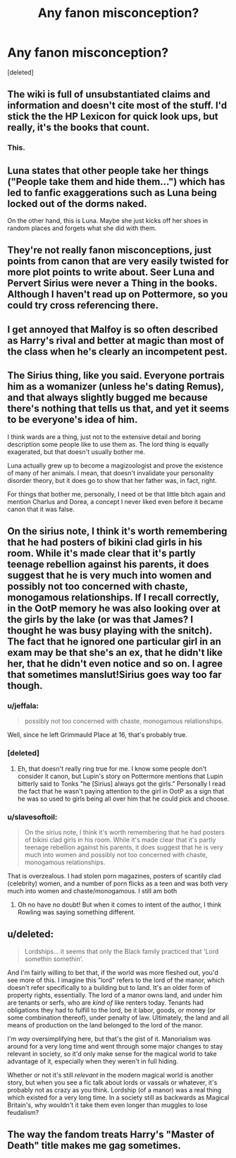 #+TITLE: Any fanon misconception?

* Any fanon misconception?
:PROPERTIES:
:Score: 12
:DateUnix: 1467159433.0
:DateShort: 2016-Jun-29
:FlairText: Discussion
:END:
[deleted]


** The wiki is full of unsubstantiated claims and information and doesn't cite most of the stuff. I'd stick the the HP Lexicon for quick look ups, but really, it's the books that count.
:PROPERTIES:
:Author: theimmortalhp
:Score: 21
:DateUnix: 1467160181.0
:DateShort: 2016-Jun-29
:END:

*** This.
:PROPERTIES:
:Author: cordeliamcgonagall
:Score: 0
:DateUnix: 1467211785.0
:DateShort: 2016-Jun-29
:END:


** Luna states that other people take her things ("People take them and hide them...") which has led to fanfic exaggerations such as Luna being locked out of the dorms naked.

On the other hand, this is Luna. Maybe she just kicks off her shoes in random places and forgets what she did with them.
:PROPERTIES:
:Author: munin295
:Score: 11
:DateUnix: 1467193596.0
:DateShort: 2016-Jun-29
:END:


** They're not really fanon misconceptions, just points from canon that are very easily twisted for more plot points to write about. Seer Luna and Pervert Sirius were never a Thing in the books. Although I haven't read up on Pottermore, so you could try cross referencing there.
:PROPERTIES:
:Author: snowkae
:Score: 7
:DateUnix: 1467173047.0
:DateShort: 2016-Jun-29
:END:


** I get annoyed that Malfoy is so often described as Harry's rival and better at magic than most of the class when he's clearly an incompetent pest.
:PROPERTIES:
:Author: Ch1pp
:Score: 5
:DateUnix: 1467228251.0
:DateShort: 2016-Jun-29
:END:


** The Sirius thing, like you said. Everyone portrais him as a womanizer (unless he's dating Remus), and that always slightly bugged me because there's nothing that tells us that, and yet it seems to be everyone's idea of him.

I think wards are a thing, just not to the extensive detail and boring description some people like to use them as. The lord thing is equally exagerated, but that doesn't usually bother me.

Luna actually grew up to become a magizoologist and prove the existence of many of her animals. I mean, that doesn't invalidate your personality disorder theory, but it does go to show that her father was, in fact, right.

For things that bother me, personally, I need ot be that little bitch again and mention Charlus and Dorea, a concept I never liked even before it became canon that it was false.
:PROPERTIES:
:Author: Hpfm2
:Score: 3
:DateUnix: 1467201476.0
:DateShort: 2016-Jun-29
:END:


** On the sirius note, I think it's worth remembering that he had posters of bikini clad girls in his room. While it's made clear that it's partly teenage rebellion against his parents, it does suggest that he is very much into women and possibly not too concerned with chaste, monogamous relationships. If I recall correctly, in the OotP memory he was also looking over at the girls by the lake (or was that James? I thought he was busy playing with the snitch). The fact that he ignored one particular girl in an exam may be that she's an ex, that he didn't like her, that he didn't even notice and so on. I agree that sometimes manslut!Sirius goes way too far though.
:PROPERTIES:
:Author: FloreatCastellum
:Score: 5
:DateUnix: 1467207351.0
:DateShort: 2016-Jun-29
:END:

*** u/jeffala:
#+begin_quote
  possibly not too concerned with chaste, monogamous relationships.
#+end_quote

Well, since he left Grimmauld Place at 16, that's probably true.
:PROPERTIES:
:Author: jeffala
:Score: 2
:DateUnix: 1467223479.0
:DateShort: 2016-Jun-29
:END:


*** [deleted]
:PROPERTIES:
:Score: 1
:DateUnix: 1467241109.0
:DateShort: 2016-Jun-30
:END:

**** Eh, that doesn't really ring true for me. I know some people don't consider it canon, but Lupin's story on Pottermore mentions that Lupin bitterly said to Tonks "he [Sirius] always got the girls." Personally I read the fact that he wasn't paying attention to the girl in OotP as a sign that he was so used to girls being all over him that he could pick and choose.
:PROPERTIES:
:Author: FloreatCastellum
:Score: 5
:DateUnix: 1467241740.0
:DateShort: 2016-Jun-30
:END:


*** u/slavesoftoil:
#+begin_quote
  On the sirius note, I think it's worth remembering that he had posters of bikini clad girls in his room. While it's made clear that it's partly teenage rebellion against his parents, it does suggest that he is very much into women and possibly not too concerned with chaste, monogamous relationships.
#+end_quote

That is overzealous. I had stolen porn magazines, posters of scantily clad (celebrity) women, and a number of porn flicks as a teen and was both very much into women and chaste/monogamous. I still am both
:PROPERTIES:
:Author: slavesoftoil
:Score: 1
:DateUnix: 1467252582.0
:DateShort: 2016-Jun-30
:END:

**** Oh no have no doubt! But when it comes to intent of the author, I think Rowling was saying something different.
:PROPERTIES:
:Author: FloreatCastellum
:Score: 2
:DateUnix: 1467269032.0
:DateShort: 2016-Jun-30
:END:


** u/deleted:
#+begin_quote
  Lordships... it seems that only the Black family practiced that 'Lord somethin somethin'.
#+end_quote

And I'm fairly willing to bet that, if the world was more fleshed out, you'd see more of this. I imagine this "lord" refers to the lord of the manor, which doesn't refer specifically to a building but to land. It's an older form of property rights, essentially. The lord of a manor owns land, and under him are tenants or serfs, who are /kind of/ like renters today. Tenants had obligations they had to fulfill to the lord, be it labor, goods, or money (or some combination thereof), under penalty of law. Ultimately, the land and all means of production on the land belonged to the lord of the manor.

I'm /way/ oversimplifying here, but that's the gist of it. Manorialism was around for a very long time and went through some major changes to stay relevant in society, so it'd only make sense for the magical world to take advantage of it, especially when they weren't in full hiding.

Whether or not it's still /relevant/ in the modern magical world is another story, but when you see a fic talk about lords or vassals or whatever, it's probably not as crazy as you think. Lordship (of a manor) was a real thing which existed for a very long time. In a society still as backwards as Magical Britain's, why wouldn't it take them even longer than muggles to lose feudalism?
:PROPERTIES:
:Score: 2
:DateUnix: 1467258995.0
:DateShort: 2016-Jun-30
:END:


** The way the fandom treats Harry's "Master of Death" title makes me gag sometimes.
:PROPERTIES:
:Author: toni_toni
:Score: 2
:DateUnix: 1467274366.0
:DateShort: 2016-Jun-30
:END:
